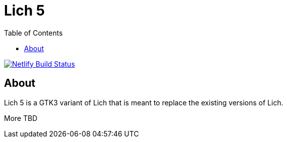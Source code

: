 = Lich 5
:toc:

[link=https://app.netlify.com/sites/wonderful-kepler-18ffed/deploys]
image::https://api.netlify.com/api/v1/badges/45ca1a98-eeff-43b1-9b48-0a80f37377bf/deploy-status[Netlify Build Status]

== About

Lich 5 is a GTK3 variant of Lich that is meant to replace the existing versions of Lich.

More TBD
